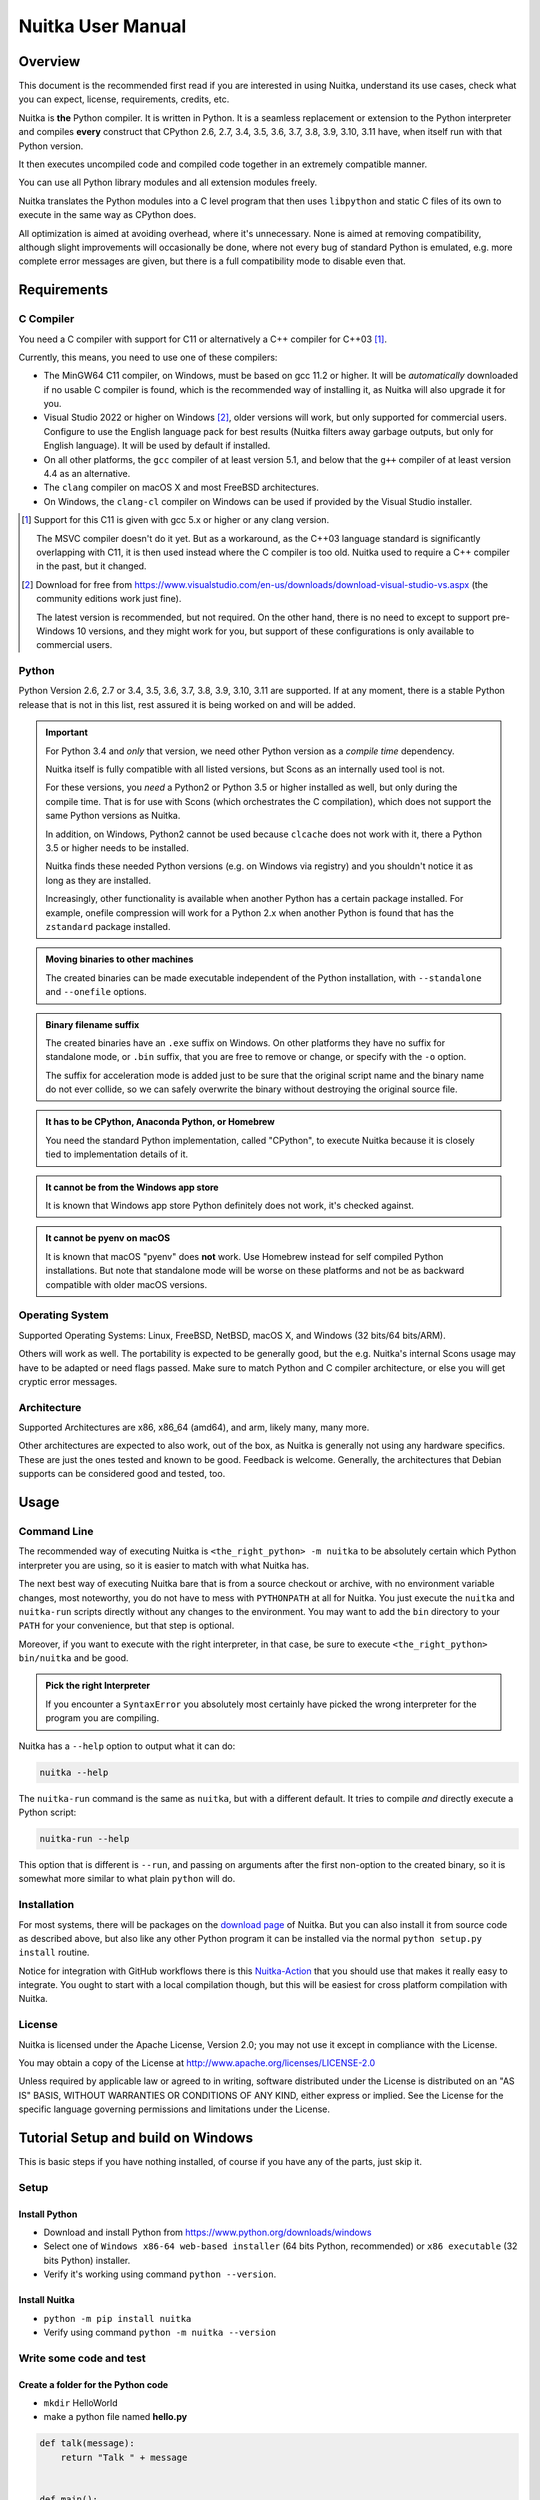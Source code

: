 ####################
 Nuitka User Manual
####################

**********
 Overview
**********

This document is the recommended first read if you are interested in
using Nuitka, understand its use cases, check what you can expect,
license, requirements, credits, etc.

Nuitka is **the** Python compiler. It is written in Python. It is a
seamless replacement or extension to the Python interpreter and compiles
**every** construct that CPython 2.6, 2.7, 3.4, 3.5, 3.6, 3.7, 3.8, 3.9,
3.10, 3.11 have, when itself run with that Python version.

It then executes uncompiled code and compiled code together in an
extremely compatible manner.

You can use all Python library modules and all extension modules freely.

Nuitka translates the Python modules into a C level program that then
uses ``libpython`` and static C files of its own to execute in the same
way as CPython does.

All optimization is aimed at avoiding overhead, where it's unnecessary.
None is aimed at removing compatibility, although slight improvements
will occasionally be done, where not every bug of standard Python is
emulated, e.g. more complete error messages are given, but there is a
full compatibility mode to disable even that.

**************
 Requirements
**************

C Compiler
==========

You need a C compiler with support for C11 or alternatively a C++
compiler for C++03 [#]_.

Currently, this means, you need to use one of these compilers:

-  The MinGW64 C11 compiler, on Windows, must be based on gcc 11.2 or
   higher. It will be *automatically* downloaded if no usable C compiler
   is found, which is the recommended way of installing it, as Nuitka
   will also upgrade it for you.

-  Visual Studio 2022 or higher on Windows [#]_, older versions will
   work, but only supported for commercial users. Configure to use the
   English language pack for best results (Nuitka filters away garbage
   outputs, but only for English language). It will be used by default
   if installed.

-  On all other platforms, the ``gcc`` compiler of at least version 5.1,
   and below that the ``g++`` compiler of at least version 4.4 as an
   alternative.

-  The ``clang`` compiler on macOS X and most FreeBSD architectures.

-  On Windows, the ``clang-cl`` compiler on Windows can be used if
   provided by the Visual Studio installer.

.. [#]

   Support for this C11 is given with gcc 5.x or higher or any clang
   version.

   The MSVC compiler doesn't do it yet. But as a workaround, as the C++03
   language standard is significantly overlapping with C11, it is then used
   instead where the C compiler is too old. Nuitka used to require a C++
   compiler in the past, but it changed.

.. [#]

   Download for free from
   https://www.visualstudio.com/en-us/downloads/download-visual-studio-vs.aspx
   (the community editions work just fine).

   The latest version is recommended, but not required. On the other hand,
   there is no need to except to support pre-Windows 10 versions, and they
   might work for you, but support of these configurations is only
   available to commercial users.

Python
======

Python Version 2.6, 2.7 or 3.4, 3.5, 3.6, 3.7, 3.8, 3.9, 3.10, 3.11 are
supported. If at any moment, there is a stable Python release that is
not in this list, rest assured it is being worked on and will be added.

.. important::

   For Python 3.4 and *only* that version, we need other Python version
   as a *compile time* dependency.

   Nuitka itself is fully compatible with all listed versions, but Scons
   as an internally used tool is not.

   For these versions, you *need* a Python2 or Python 3.5 or higher
   installed as well, but only during the compile time. That is for use
   with Scons (which orchestrates the C compilation), which does not
   support the same Python versions as Nuitka.

   In addition, on Windows, Python2 cannot be used because ``clcache``
   does not work with it, there a Python 3.5 or higher needs to be
   installed.

   Nuitka finds these needed Python versions (e.g. on Windows via
   registry) and you shouldn't notice it as long as they are installed.

   Increasingly, other functionality is available when another Python
   has a certain package installed. For example, onefile compression
   will work for a Python 2.x when another Python is found that has the
   ``zstandard`` package installed.

.. admonition:: Moving binaries to other machines

   The created binaries can be made executable independent of the Python
   installation, with ``--standalone`` and ``--onefile`` options.

.. admonition:: Binary filename suffix

   The created binaries have an ``.exe`` suffix on Windows. On other
   platforms they have no suffix for standalone mode, or ``.bin``
   suffix, that you are free to remove or change, or specify with the
   ``-o`` option.

   The suffix for acceleration mode is added just to be sure that the
   original script name and the binary name do not ever collide, so we
   can safely overwrite the binary without destroying the original
   source file.

.. admonition:: It **has to** be CPython, Anaconda Python, or Homebrew

   You need the standard Python implementation, called "CPython", to
   execute Nuitka because it is closely tied to implementation details
   of it.

.. admonition:: It **cannot be** from the Windows app store

   It is known that Windows app store Python definitely does not work,
   it's checked against.

.. admonition:: It **cannot be** pyenv on macOS

   It is known that macOS "pyenv" does **not** work. Use Homebrew
   instead for self compiled Python installations. But note that
   standalone mode will be worse on these platforms and not be as
   backward compatible with older macOS versions.

Operating System
================

Supported Operating Systems: Linux, FreeBSD, NetBSD, macOS X, and
Windows (32 bits/64 bits/ARM).

Others will work as well. The portability is expected to be generally
good, but the e.g. Nuitka's internal Scons usage may have to be adapted
or need flags passed. Make sure to match Python and C compiler
architecture, or else you will get cryptic error messages.

Architecture
============

Supported Architectures are x86, x86_64 (amd64), and arm, likely many,
many more.

Other architectures are expected to also work, out of the box, as Nuitka
is generally not using any hardware specifics. These are just the ones
tested and known to be good. Feedback is welcome. Generally, the
architectures that Debian supports can be considered good and tested,
too.

*******
 Usage
*******

Command Line
============

The recommended way of executing Nuitka is ``<the_right_python> -m
nuitka`` to be absolutely certain which Python interpreter you are
using, so it is easier to match with what Nuitka has.

The next best way of executing Nuitka bare that is from a source
checkout or archive, with no environment variable changes, most
noteworthy, you do not have to mess with ``PYTHONPATH`` at all for
Nuitka. You just execute the ``nuitka`` and ``nuitka-run`` scripts
directly without any changes to the environment. You may want to add the
``bin`` directory to your ``PATH`` for your convenience, but that step
is optional.

Moreover, if you want to execute with the right interpreter, in that
case, be sure to execute ``<the_right_python> bin/nuitka`` and be good.

.. admonition:: Pick the right Interpreter

   If you encounter a ``SyntaxError`` you absolutely most certainly have
   picked the wrong interpreter for the program you are compiling.

Nuitka has a ``--help`` option to output what it can do:

.. code:: bash

   nuitka --help

The ``nuitka-run`` command is the same as ``nuitka``, but with a
different default. It tries to compile *and* directly execute a Python
script:

.. code:: bash

   nuitka-run --help

This option that is different is ``--run``, and passing on arguments
after the first non-option to the created binary, so it is somewhat more
similar to what plain ``python`` will do.

Installation
============

For most systems, there will be packages on the `download page
<https://nuitka.net/doc/download.html>`__ of Nuitka. But you can also
install it from source code as described above, but also like any other
Python program it can be installed via the normal ``python setup.py
install`` routine.

Notice for integration with GitHub workflows there is this
`Nuitka-Action <https://github.com/Nuitka/Nuitka-Action>`__ that you
should use that makes it really easy to integrate. You ought to start
with a local compilation though, but this will be easiest for cross
platform compilation with Nuitka.

License
=======

Nuitka is licensed under the Apache License, Version 2.0; you may not
use it except in compliance with the License.

You may obtain a copy of the License at
http://www.apache.org/licenses/LICENSE-2.0

Unless required by applicable law or agreed to in writing, software
distributed under the License is distributed on an "AS IS" BASIS,
WITHOUT WARRANTIES OR CONDITIONS OF ANY KIND, either express or implied.
See the License for the specific language governing permissions and
limitations under the License.

*************************************
 Tutorial Setup and build on Windows
*************************************

This is basic steps if you have nothing installed, of course if you have
any of the parts, just skip it.

Setup
=====

Install Python
--------------

-  Download and install Python from
   https://www.python.org/downloads/windows

-  Select one of ``Windows x86-64 web-based installer`` (64 bits Python,
   recommended) or ``x86 executable`` (32 bits Python) installer.

-  Verify it's working using command ``python --version``.

Install Nuitka
--------------

-  ``python -m pip install nuitka``

-  Verify using command ``python -m nuitka --version``

Write some code and test
========================

Create a folder for the Python code
-----------------------------------

-  ``mkdir`` HelloWorld

-  make a python file named **hello.py**

.. code:: python

   def talk(message):
       return "Talk " + message


   def main():
       print(talk("Hello World"))


   if __name__ == "__main__":
       main()

Test your program
-----------------

Do as you normally would. Running Nuitka on code that works incorrectly
is not easier to debug.

.. code:: bash

   python hello.py

----

Build it using
--------------

.. code:: bash

   python -m nuitka hello.py

.. note::

   This will prompt you to download a C caching tool (to speed up
   repeated compilation of generated C code) and a MinGW64 based C
   compiler, unless you have a suitable MSVC installed. Say ``yes`` to
   both those questions.

Run it
------

Execute the ``hello.exe`` created near ``hello.py``.

Distribute
----------

To distribute, build with ``--standalone`` option, which will not output
a single executable, but a whole folder. Copy the resulting
``hello.dist`` folder to the other machine and run it.

You may also try ``--onefile`` which does create a single file, but make
sure that the mere standalone is working, before turning to it, as it
will make the debugging only harder, e.g. in case of missing data files.

***********
 Use Cases
***********

Use Case 1 - Program compilation with all modules embedded
==========================================================

If you want to compile a whole program recursively, and not only the
single file that is the main program, do it like this:

.. code:: bash

   python -m nuitka --follow-imports program.py

.. note::

   There are more fine-grained controls than ``--follow-imports``
   available. Consider the output of ``nuitka --help``. Including fewer
   modules into the compilation, but instead using normal Python for it,
   will make it faster to compile.

In case you have a source directory with dynamically loaded files, i.e.
one which cannot be found by recursing after normal import statements
via the ``PYTHONPATH`` (which would be the recommended way), you can
always require that a given directory shall also be included in the
executable:

.. code:: bash

   python -m nuitka --follow-imports --include-plugin-directory=plugin_dir program.py

.. note::

   If you don't do any dynamic imports, simply setting your
   ``PYTHONPATH`` at compilation time is what you should do.

   Use ``--include-plugin-directory`` only if you make ``__import__()``
   calls that Nuitka cannot predict, and that come from a directory, for
   everything from your Python installation, use ``--include-module`` or
   ``--include-package``.

.. note::

   The resulting filename will be ``program.exe`` on Windows,
   ``program.bin`` on other platforms, but ``--output-filename`` allows
   changing that.

.. note::

   The resulting binary still depends on CPython and used C extension
   modules being installed.

   If you want to be able to copy it to another machine, use
   ``--standalone`` and copy the created ``program.dist`` directory and
   execute the ``program.exe`` (Windows) or ``program`` (other
   platforms) put inside.

Use Case 2 - Extension Module compilation
=========================================

If you want to compile a single extension module, all you have to do is
this:

.. code:: bash

   python -m nuitka --module some_module.py

The resulting file ``some_module.so`` can then be used instead of
``some_module.py``.

.. important::

   The filename of the produced extension module must not be changed as
   Python insists on a module name derived function as an entry point,
   in this case ``PyInit_some_module`` and renaming the file will not
   change that. Match the filename of the source code to what the binary
   name should be.

.. note::

   If both the extension module and the source code of it are in the
   same directory, the extension module is loaded. Changes to the source
   code only have effect once you recompile.

.. note::

   The option ``--follow-import-to`` works as well, but the included
   modules will only become importable *after* you imported the
   ``some_module`` name. If these kinds of imports are invisible to
   Nuitka, e.g. dynamically created, you can use ``--include-module`` or
   ``--include-package`` in that case, but for static imports it should
   not be needed.

.. note::

   An extension module can never include other extension modules. You
   will have to create a wheel for this to be doable.

.. note::

   The resulting extension module can only be loaded into a CPython of
   the same version and doesn't include other extension modules.

Use Case 3 - Package compilation
================================

If you need to compile a whole package and embed all modules, that is
also feasible, use Nuitka like this:

.. code:: bash

   python -m nuitka --module some_package --include-package=some_package

.. note::

   The inclusion of the package contents needs to be provided manually;
   otherwise, the package is mostly empty. You can be more specific if
   you like, and only include part of it, or exclude part of it, e.g.
   with ``--nofollow-import-to='*.tests'`` you would not include the
   unused test part of your code.

.. note::

   Data files located inside the package will not be embedded by this
   process, you need to copy them yourself with this approach.
   Alternatively, you can use the `file embedding of Nuitka commercial
   <https://nuitka.net/doc/commercial/protect-data-files.html>`__.

Use Case 4 - Program Distribution
=================================

For distribution to other systems, there is the standalone mode, which
produces a folder for which you can specify ``--standalone``.

.. code:: bash

   python -m nuitka --standalone program.py

Following all imports is default in this mode. You can selectively
exclude modules by specifically saying ``--nofollow-import-to``, but
then an ``ImportError`` will be raised when import of it is attempted at
program run time. This may cause different behavior, but it may also
improve your compile time if done wisely.

For data files to be included, use the option
``--include-data-files=<source>=<target>`` where the source is a file
system path, but the target has to be specified relative. For the
standalone mode, you can also copy them manually, but this can do extra
checks, and for the onefile mode, there is no manual copying possible.

To copy some or all file in a directory, use the option
``--include-data-files=/etc/*.txt=etc/`` where you get to specify shell
patterns for the files, and a subdirectory where to put them, indicated
by the trailing slash.

To copy a whole folder with all files, you can use
``--include-data-dir=/path/to/images=images`` which will copy all files
including a potential subdirectory structure. You cannot filter here,
i.e. if you want only a partial copy, remove the files beforehand.

For package data, there is a better way, using
``--include-package-data``, which detects data files of packages
automatically and copies them over. It even accepts patterns in a shell
style. It spares you the need to find the package directory yourself and
should be preferred whenever available.

With data files, you are largely on your own. Nuitka keeps track of ones
that are needed by popular packages, but it might be incomplete. Raise
issues if you encounter something in these.

When that is working, you can use the onefile mode if you so desire.

.. code:: bash

   python -m nuitka --onefile program.py

This will create a single binary, that extracts itself on the target,
before running the program. But notice, that accessing files relative to
your program is impacted, make sure to read the section `Onefile:
Finding files`_ as well.

.. code:: bash

   # Create a binary that unpacks into a temporary folder
   python -m nuitka --onefile program.py

.. note::

   There are more platform-specific options, e.g. related to icons,
   splash screen, and version information, consider the ``--help``
   output for the details of these and check the section Tweaks_.

For the unpacking, by default a unique user temporary path one is used,
and then deleted, however this default
``--onefile-tempdir-spec="{TEMP}/onefile_{PID}_{TIME}"`` can be
overridden with a path specification that is using then using a cached
path, avoiding repeated unpacking, e.g. with
``--onefile-tempdir-spec="{CACHE_DIR}/{COMPANY}/{PRODUCT}/{VERSION}"``
which uses version information, and user-specific cache directory.

.. note::

   Using cached paths will be relevant, e.g. when Windows Firewall comes
   into play because otherwise, the binary will be a different one to it
   each time it is run.

Currently, these expanded tokens are available:

+----------------+-----------------------------------------------------------+---------------------------------------+
| Token          | What this Expands to                                      | Example                               |
+================+===========================================================+=======================================+
| {TEMP}         | User temporary file directory                             | C:\\Users\\...\\AppData\\Locals\\Temp |
+----------------+-----------------------------------------------------------+---------------------------------------+
| {PID}          | Process ID                                                | 2772                                  |
+----------------+-----------------------------------------------------------+---------------------------------------+
| {TIME}         | Time in seconds since the epoch.                          | 1299852985                            |
+----------------+-----------------------------------------------------------+---------------------------------------+
| {PROGRAM}      | Full program run-time filename of executable.             | C:\\SomeWhere\\YourOnefile.exe        |
+----------------+-----------------------------------------------------------+---------------------------------------+
| {PROGRAM_BASE} | No-suffix of run-time filename of executable.             | C:\\SomeWhere\\YourOnefile            |
+----------------+-----------------------------------------------------------+---------------------------------------+
| {CACHE_DIR}    | Cache directory for the user.                             | C:\\Users\\SomeBody\\AppData\\Local   |
+----------------+-----------------------------------------------------------+---------------------------------------+
| {COMPANY}      | Value given as ``--company-name``                         | YourCompanyName                       |
+----------------+-----------------------------------------------------------+---------------------------------------+
| {PRODUCT}      | Value given as ``--product-name``                         | YourProductName                       |
+----------------+-----------------------------------------------------------+---------------------------------------+
| {VERSION}      | Combination of ``--file-version`` & ``--product-version`` | 3.0.0.0-1.0.0.0                       |
+----------------+-----------------------------------------------------------+---------------------------------------+
| {HOME}         | Home directory for the user.                              | /home/somebody                        |
+----------------+-----------------------------------------------------------+---------------------------------------+
| {NONE}         | When provided for file outputs, ``None`` is used          | see notice below                      |
+----------------+-----------------------------------------------------------+---------------------------------------+
| {NULL}         | When provided for file outputs, ``os.devnull`` is used    | see notice below                      |
+----------------+-----------------------------------------------------------+---------------------------------------+

.. important::

   It is your responsibility to make the path provided unique, on
   Windows a running program will be locked, and while using a fixed
   folder name is possible, it can cause locking issues in that case,
   where the program gets restarted.

   Usually, you need to use ``{TIME}`` or at least ``{PID}`` to make a
   path unique, and this is mainly intended for use cases, where e.g.
   you want things to reside in a place you choose or abide your naming
   conventions.

.. important::

   For disabling output and stderr with ``--force-stdout-spec`` and
   ``--force-stderr-spec`` the values ``{NONE}`` and ``{NULL}`` achieve
   it, but with different effect. With ``{NONE}``, the corresponding
   handle becomes ``None``. As a result, e.g. ``sys.stdout`` will be
   ``None``, which is different from ``{NULL}`` where it will be backed
   by a file pointing to ``os.devnull``, i.e. you can write to it.

   With ``{NONE}``, you may e.g. get ``RuntimeError: lost sys.stdout``
   in case it does get used; with ``{NULL}`` that never happens.
   However, some libraries handle this as input for their logging
   mechanism, and on Windows this is how you are compatible with
   ``pythonw.exe`` which is behaving like ``{NONE}``.

Use Case 5 - Setuptools Wheels
==============================

If you have a ``setup.py``, ``setup.cfg`` or ``pyproject.toml`` driven
creation of wheels for your software in place, putting Nuitka to use is
extremely easy.

Let's start with the most common ``setuptools`` approach, you can,
having Nuitka installed of course, simply execute the target
``bdist_nuitka`` rather than the ``bdist_wheel``. It takes all the
options and allows you to specify some more, that are specific to
Nuitka.

.. code:: python

   # For setup.py if you don't use other build systems:
   setup(
      # Data files are to be handled by setuptools and not Nuitka
      package_data={"some_package": ["some_file.txt"]},
      ...,
      # This is to pass Nuitka options.
      command_options={
         'nuitka': {
            # boolean option, e.g. if you cared for C compilation commands
            '--show-scons': True,
            # options without value, e.g. enforce using Clang
            '--clang': None,
            # options with single values, e.g. enable a plugin of Nuitka
            '--enable-plugin': "pyside2",
            # options with several values, e.g. avoiding including modules
            '--nofollow-import-to' : ["*.tests", "*.distutils"],
         },
      },
   )

   # For setup.py with other build systems:
   # The tuple nature of the arguments is required by the dark nature of
   # "setuptools" and plugins to it, that insist on full compatibility,
   # e.g. "setuptools_rust"

   setup(
      # Data files are to be handled by setuptools and not Nuitka
      package_data={"some_package": ["some_file.txt"]},
      ...,
      # This is to pass Nuitka options.
      ...,
      command_options={
         'nuitka': {
            # boolean option, e.g. if you cared for C compilation commands
            '--show-scons': ("setup.py", True),
            # options without value, e.g. enforce using Clang
            '--clang': ("setup.py", None),
            # options with single values, e.g. enable a plugin of Nuitka
            '--enable-plugin': ("setup.py", "pyside2"),
            # options with several values, e.g. avoiding including modules
            '--nofollow-import-to' : ("setup.py", ["*.tests", "*.distutils"]),
         }
      },
   )

If for some reason, you cannot or do not want to change the target, you
can add this to your ``setup.py``.

.. code:: python

   # For setup.py
   setup(
      ...,
      build_with_nuitka=True
   )

.. note::

   To temporarily disable the compilation, you could the remove above
   line, or edit the value to ``False`` by or take its value from an
   environment variable if you so choose, e.g.
   ``bool(os.getenv("USE_NUITKA", "True"))``. This is up to you.

Or you could put it in your ``setup.cfg``

.. code:: toml

   [metadata]
   build_with_nuitka = true

And last, but not least, Nuitka also supports the new ``build`` meta, so
when you have a ``pyproject.toml`` already, simple replace or add this
value:

.. code:: toml

   [build-system]
   requires = ["setuptools>=42", "wheel", "nuitka", "toml"]
   build-backend = "nuitka.distutils.Build"

   # Data files are to be handled by setuptools and not Nuitka
   [tool.setuptools.package-data]
   some_package = ['data_file.txt']

   [tool.nuitka]
   # These are not recommended, but they make it obvious to have effect.

   # boolean option, e.g. if you cared for C compilation commands, leading
   # dashes are omitted
   show-scons = true

   # options with single values, e.g. enable a plugin of Nuitka
   enable-plugin = "pyside2"

   # options with several values, e.g. avoiding including modules, accepts
   # list argument.
   nofollow-import-to = ["*.tests", "*.distutils"]

.. note::

   For the ``nuitka`` requirement above absolute paths like
   ``C:\Users\...\Nuitka`` will also work on Linux, use an absolute path
   with *two* leading slashes, e.g. ``//home/.../Nuitka``.

.. note::

   Whatever approach you take, data files in these wheels are not
   handled by Nuitka at all, but by setuptools. You can, however, use
   the data file embedding of Nuitka commercial. In that case, you
   actually would embed the files inside the extension module itself,
   and not as a file in the wheel.

Use Case 6 - Multidist
======================

If you have multiple programs, that each should be executable, in the
past you had to compile multiple times, and deploy all of these. With
standalone mode, this, of course, meant that you were fairly wasteful,
as sharing the folders could be done, but wasn't really supported by
Nuitka.

Enter ``Multidist``. There is an option ``--main`` that replaces or adds
to the positional argument given. And it can be given multiple times.
When given multiple times, Nuitka will create a binary that contains the
code of all the programs given, but sharing modules used in them. They
therefore do not have to be distributed multiple times.

Let's call the basename of the main path, and entry point. The names of
these must, of course, be different. Then the created binary can execute
either entry point, and will react to what ``sys.argv[0]`` appears to
it. So if executed in the right way (with something like ``subprocess``
or OS API you can control this name), or by renaming or copying the
binary, or symlinking to it, you can then achieve the miracle.

This allows to combine very different programs into one.

.. note::

   This feature is still experimental. Use with care and report your
   findings should you encounter anything that is undesirable behavior

This mode works with standalone, onefile, and mere acceleration. It does
not work with module mode.

Use Case 7 - Building with GitHub Workflows
===========================================

For integration with GitHub workflows there is this `Nuitka-Action
<https://github.com/Nuitka/Nuitka-Action>`__ that you should use that
makes it really easy to integrate. You ought to start with a local
compilation though, but this will be easiest for cross platform
compilation with Nuitka.

This is an example workflow that builds on all 3 OSes

.. code:: yaml

   jobs:
   build:
      strategy:
         matrix:
         os: [macos-latest, ubuntu-latest, windows-latest]

      runs-on: ${{ matrix.os }}

      steps:
         - name: Check-out repository
         uses: actions/checkout@v3

         - name: Setup Python
         uses: actions/setup-python@v4
         with:
            python-version: '3.10'
            cache: 'pip'
            cache-dependency-path: |
               **/requirements*.txt

         - name: Install your Dependencies
         run: |
            pip install -r requirements.txt -r requirements-dev.txt

         - name: Build Executable with Nuitka
         uses: Nuitka/Nuitka-Action@main
         with:
            nuitka-version: main
            script-name: your_main_program.py
            # many more Nuitka options available, see action doc, but it's best
            # to use nuitka-project: options in your code, so e.g. you can make
            # a difference for macOS and create an app bundle there.
            onefile: true

         - name: Upload Artifacts
         uses: actions/upload-artifact@v3
         with:
            name: ${{ runner.os }} Build
            path: | # match what's created for the 3 OSes
               build/*.exe
               build/*.bin
               build/*.app/**/*

If you app is a GUI, e.g. ``your_main_program.py`` should contain these
comments as explained in `Nuitka Options in the code`_ since on macOS
this should then be a bundle.

.. code:: python

   # Compilation mode, standalone everywhere, except on macOS there app bundle
   # nuitka-project-if: {OS} in ("Windows", "Linux", "FreeBSD"):
   #    nuitka-project: --onefile
   # nuitka-project-if: {OS} == "Darwin":
   #    nuitka-project: --standalone
   #    nuitka-project: --macos-create-app-bundle
   #
   # Debugging options, controlled via environment variable at compile time.
   # nuitka-project-if: os.getenv("DEBUG_COMPILATION", "no") == "yes"
   #     nuitka-project: --enable-console
   # nuitka-project-else:
   #     nuitka-project: --disable-console

********
 Tweaks
********

Icons
=====

For good looks, you may specify icons. On Windows, you can provide an
icon file, a template executable, or a PNG file. All of these will work
and may even be combined:

.. code:: bash

   # These create binaries with icons on Windows
   python -m nuitka --onefile --windows-icon-from-ico=your-icon.png program.py
   python -m nuitka --onefile --windows-icon-from-ico=your-icon.ico program.py
   python -m nuitka --onefile --windows-icon-template-exe=your-icon.ico program.py

   # These create application bundles with icons on macOS
   python -m nuitka --macos-create-app-bundle --macos-app-icon=your-icon.png program.py
   python -m nuitka --macos-create-app-bundle --macos-app-icon=your-icon.icns program.py

.. note::

   With Nuitka, you do not have to create platform-specific icons, but
   instead it will convert e.g. PNG, but also other formats on the fly
   during the build.

MacOS Entitlements
==================

Entitlements for an macOS application bundle can be added with the
option, ``--macos-app-protected-resource``, all values are listed on
`this page from Apple
<https://developer.apple.com/documentation/bundleresources/information_property_list/protected_resources>`__

An example value would be
``--macos-app-protected-resource=NSMicrophoneUsageDescription:Microphone
access`` for requesting access to a Microphone. After the colon, the
descriptive text is to be given.

.. note::

   Beware that in the likely case of using spaces in the description
   part, you need to quote it for your shell to get through to Nuitka
   and not be interpreted as Nuitka arguments.

Console Window
==============

On Windows, the console is opened by programs unless you say so. Nuitka
defaults to this, effectively being only good for terminal programs, or
programs where the output is requested to be seen. There is a difference
in ``pythonw.exe`` and ``python.exe`` along those lines. This is
replicated in Nuitka with the option ``--disable-console``. Nuitka
recommends you to consider this in case you are using ``PySide6`` e.g.
and other GUI packages, e.g. ``wx``, but it leaves the decision up to
you. In case, you know your program is console application, just using
``--enable-console`` which will get rid of these kinds of outputs from
Nuitka.

.. note::

   The ``pythonw.exe`` is never good to be used with Nuitka, as you
   cannot see its output.

Splash screen
=============

Splash screens are useful when program startup is slow. Onefile startup
itself is not slow, but your program may be, and you cannot really know
how fast the computer used will be, so it might be a good idea to have
them. Luckily, with Nuitka, they are easy to add for Windows.

For the splash screen, you need to specify it as a PNG file, and then
make sure to disable the splash screen when your program is ready, e.g.
has completed the imports, prepared the window, connected to the
database, and wants the splash screen to go away. Here we are using the
project syntax to combine the code with the creation, compile this:

.. code:: python

   # nuitka-project: --onefile
   # nuitka-project: --onefile-windows-splash-screen-image={MAIN_DIRECTORY}/Splash-Screen.png

   # Whatever this is, obviously
   print("Delaying startup by 10s...")
   import time, tempfile, os
   time.sleep(10)

   # Use this code to signal the splash screen removal.
   if "NUITKA_ONEFILE_PARENT" in os.environ:
      splash_filename = os.path.join(
         tempfile.gettempdir(),
         "onefile_%d_splash_feedback.tmp" % int(os.environ["NUITKA_ONEFILE_PARENT"]),
      )

      if os.path.exists(splash_filename):
         os.unlink(splash_filename)

   print("Done... splash should be gone.")
   ...

   # Rest of your program goes here.

Reports
=======

For analysis of your program and Nuitka packaging, there is the
`Compilation Report`_ available. You can also make custom reports by
providing your template, with a few of them built-in to Nuitka. These
reports carry all the detail information, e.g. when a module was
attempted to be imported, but not found, you can see where that happens.
For bug reporting, it is very much recommended to provide the report.

Version Information
===================

You can attach copyright and trademark information, company name,
product name, and so on to your compilation. This is then used in
version information for the created binary on Windows, or application
bundle on macOS. If you find something that is lacking, please let us
know.

******************
 Typical Problems
******************

Deployment Mode
===============

By default, Nuitka compiles without ``--deployment`` which leaves a set
of safe guards and helpers on, that are aimed at debugging wrong uses of
Nuitka.

This is a new feature, and implements a bunch of protections and
helpers, that are documented here.

Fork bombs (self-execution)
---------------------------

So after compilation, ``sys.executable`` is the compiled binary. In case
of packages like ``multiprocessing``, ``joblib``, or ``loky`` what these
typically do is to expect to run from a full ``python`` with
``sys.executable`` and then to be able to use its options like ``-c
command`` or ``-m module_name`` and then be able to launch other code
temporarily or permanently as a service daemon.

With Nuitka however, this executes your program again, and puts these
arguments, in ``sys.argv`` where you maybe ignore them, and then you
fork yourself again to launch the helper daemons. Sometimes this ends up
spawning CPU count processes that spawn CPU count processes that... this
is called a fork bomb, and with almost all systems, that freezes them
easily to death.

That is why e.g. this happens with default Nuitka:

.. code::

   ./hello.dist/hello.bin -l fooL -m fooM -n fooN -o fooO -p
   Error, the program tried to call itself with '-m' argument. Disable with '--no-deployment-flag=self-execution'.

Your program may well have its own command line parsing, and not use an
unsupported package that does attempt to re-execute. In this case, you
need at *compile time* to use ``--no-deployment-flag=self-execution``
which disables this specific guard.

Misleading Messages
-------------------

Some packages output what they think is helpful information about what
the reason of a failed import might me. With compiled programs there are
very often just plain wrong. We try and repair those in non-deployment
mode. Here is an example, where we change a message that asks to pip
install (which is not the issue) to point the user to the include
command that makes an ``imageio`` plugin work.

.. code:: yaml

   - module-name: 'imageio.core.imopen'
     anti-bloat:
       - replacements_plain:
           '`pip install imageio[{config.install_name}]` to install it': '`--include-module={config.module_name}` with Nuitka to include it'
           'err_type = ImportError': 'err_type = RuntimeError'
         when: 'not deployment'

And much more
-------------

The deployment mode is relatively new and has constantly more features
added, e.g. something for ``FileNotFoundError`` should be coming soon.

Disabling All
-------------

All these helpers can of course be disabled at once with
``--deployment`` but keep in mind that for debugging, you may want to
re-enable it. You might want to use Nuitka Project options and an
environment variable to make this conditional.

Should you disable them all?

We believe, disabling should only happen selectively, but with PyPI
upgrades, your code changes, all of these issues can sneak back in. The
space saving of deployment mode is currently negligible, so attempt to
not do it, but review what exists, and if you know that it cannot affect
you, or if it does, you will not need it. Some of the future ones, will
clearly be geared at beginner level usage.

Windows Virus scanners
======================

Binaries compiled on Windows with default settings of Nuitka and no
further actions taken might be recognized by some AV vendors as malware.
This is avoidable, but only in Nuitka commercial there is actual support
and instructions for how to do it, seeing this as a typical commercial
only need. https://nuitka.net/doc/commercial.html

Linux Standalone
================

For Linux standalone it is pretty difficult to build a binary that works
on other Linux versions. This is mainly because on Linux, much software
is built specifically targeted to concrete DLLs. Things like glibc used,
are then encoded into the binary built, and it will not run with an
older glibc, just to give one critical example.

The solution is to build on the oldest OS that you want to see
supported. Picking that and setting it up can be tedious, so can be
login, and keeping it secure, as it's something you put your source code
on.

To aid that, Nuitka commercial has container based builds, that you can
use. This uses dedicated optimized Python builds, targets CentOS 7 and
supports even newest Pythons and very old OSes that way using recent C
compiler chains all turn key solution. The effort needs to be
compensated to support Nuitka development for Linux, there you need to
purchase it https://nuitka.net/doc/commercial.html but even a sponsor
license will be cheaper than doing it yourself.

Program crashes system (fork bombs)
===================================

A fork bomb is a program that starts itself over and over. This can
easily happen, since ``sys.executable`` for compiled programs is not a
Python interpreter, and packages that try to do multiprocessing in a
better way, often relaunch themselves through this, and Nuitka needs and
does have handling for these with known packages. However, you may
encounter a situation where the detection of this fails. See deployment
option above that is needed to disable this protection.

When this fork bomb happens easily all memory, all CPU of the system
that is available to the user is being used, and even the most powerful
build system will go down in flames sometimes needing a hard reboot.

For fork bombs, we can use ``--experimental=debug-self-forking`` and see
what it does, and we have a trick, that prevents fork bombs from having
any actual success in their bombing. Put this at the start of your
program.

.. code:: python

   import os, sys

   if "NUITKA_LAUNCH_TOKEN" not in os.environ:
      sys.exit("Error, need launch token or else fork bomb suspected.")
   else:
      del os.environ["NUITKA_LAUNCH_TOKEN"]

Actually Nuitka is trying to get ahold of them without the deployment
option already, finding "-c" and "-m" options, but it may not be perfect
or not work well with a package (anymore).

Memory issues and compiler bugs
===============================

In some cases, the C compilers will crash saying they cannot allocate
memory or that some input was truncated, or similar error messages,
clearly from it. These are example error messages, that are a sure sign
of too low memory, there is no end to them.

.. code::

   # gcc
   fatal error: error writing to -: Invalid argument
   # MSVC
   fatal error C1002: compiler is out of heap space in pass 2
   fatal error C1001: Internal compiler error

There are several options you can explore here.

Ask Nuitka to use less memory
-----------------------------

There is a dedicated option ``--low-memory`` which influences decisions
of Nuitka, such that it avoids high usage of memory during compilation
at the cost of increased compile time.

Avoid 32 bit C compiler/assembler memory limits
-----------------------------------------------

Do not use a 32 bit compiler, but a 64 bit one. If you are using Python
with 32 bits on Windows, you most definitely ought to use MSVC as the C
compiler, and not MinGW64. The MSVC is a cross-compiler, and can use
more memory than gcc on that platform. If you are not on Windows, that
is not an option, of course. Also, using the 64 bit Python will work.

Use a minimal virtualenv
------------------------

When you compile from a living installation, that may well have many
optional dependencies of your software installed. Some software will
then have imports on these, and Nuitka will compile them as well. Not
only may these be just the troublemakers, they also require more memory,
so get rid of that. Of course, you do have to check that your program
has all the needed dependencies before you attempt to compile, or else
the compiled program will equally not run.

Use LTO compilation or not
--------------------------

With ``--lto=yes`` or ``--lto=no`` you can switch the C compilation to
only produce bytecode, and not assembler code and machine code directly,
but make a whole program optimization at the end. This will change the
memory usage pretty dramatically, and if your error is coming from the
assembler, using LTO will most definitely avoid that.

Switch the C compiler to clang
------------------------------

People have reported that programs that fail to compile with gcc due to
its bugs or memory usage work fine with clang on Linux. On Windows, this
could still be an option, but it needs to be implemented first for the
automatic downloaded gcc, that would contain it. Since MSVC is known to
be more memory effective anyway, you should go there, and if you want to
use Clang, there is support for the one contained in MSVC.

Add a larger swap file to your embedded Linux
---------------------------------------------

On systems with not enough RAM, you need to use swap space. Running out
of it is possibly a cause, and adding more swap space, or one at all,
might solve the issue, but beware that it will make things extremely
slow when the compilers swap back and forth, so consider the next tip
first or on top of it.

Limit the amount of compilation jobs
------------------------------------

With the ``--jobs`` option of Nuitka, it will not start many C compiler
instances at once, each competing for the scarce resource of RAM. By
picking a value of one, only one C compiler instance will be running,
and on an 8 core system, that reduces the amount of memory by factor 8,
so that's a natural choice right there.

Dynamic ``sys.path``
====================

If your script modifies ``sys.path``, e.g. inserts directories with
source code relative to it, Nuitka will not be able to see those.
However, if you set the ``PYTHONPATH`` to the resulting value, it will
be able to compile it and find the used modules from these paths as
well.

Manual Python File Loading
==========================

A very frequent pattern with private code is that it scans plugin
directories of some kind, and e.g. uses ``os.listdir``, then considers
Python filenames, and then opens a file and does ``exec`` on them. This
approach works for Python code, but for compiled code, you should use
this much cleaner approach, that works for pure Python code and is a lot
less vulnerable.

.. code:: python

   # Using a package name, to locate the plugins. This is also a sane
   # way to organize them into a directory.
   scan_path = scan_package.__path__

   for item in pkgutil.iter_modules(scan_path):
      importlib.import_module(scan_package.__name__ + "." + item.name)

      # You may want to do it recursively, but we don't do this here in
      # this example. If you'd like to, handle that in this kind of branch.
      if item.ispkg:
         ...

Missing data files in standalone
================================

If your program fails to find data file, it can cause all kinds of
different behavior, e.g. a package might complain it is not the right
version because a ``VERSION`` file check defaulted to an unknown. The
absence of icon files or help texts, may raise strange errors.

Often the error paths for files not being present are even buggy and
will reveal programming errors like unbound local variables. Please look
carefully at these exceptions, keeping in mind that this can be the
cause. If your program works without standalone, chances are data files
might be the cause.

The most common error indicating file absence is of course an uncaught
``FileNotFoundError`` with a filename. You should figure out what
package is missing files and then use ``--include-package-data``
(preferably), or ``--include-data-dir``/``--include-data-files`` to
include them.

Missing DLLs/EXEs in standalone
===============================

Nuitka has plugins that deal with copying DLLs. For NumPy, SciPy,
Tkinter, etc.

These need special treatment to be able to run on other systems.
Manually copying them is not enough and will give strange errors.
Sometimes newer version of packages, esp. NumPy can be unsupported. In
this case, you will have to raise an issue, and use the older one.

If you want to manually add a DLL or an EXE because it is your project
only, you will have to use user Yaml files describing where they can be
found. This is described in detail with examples in the `Nuitka Package
Configuration <https://nuitka.net/doc/nuitka-package-config.html>`__
page.

Dependency creep in standalone
==============================

Some packages are a single import, but to Nuitka mean that more than a
thousand packages (literally) are to be included. The prime example of
Pandas, which does want to plug and use just about everything you can
imagine. Multiple frameworks for syntax highlighting everything
imaginable take time.

Nuitka will have to learn effective caching to deal with this in the
future. Presently, you will have to deal with huge compilation times for
these.

A major weapon in fighting dependency creep should be applied, namely
the ``anti-bloat`` plugin, which offers interesting abilities, that can
be put to use and block unneeded imports, giving an error for where they
occur. Use it e.g. like this ``--noinclude-pytest-mode=nofollow
--noinclude-setuptools-mode=nofollow`` and e.g. also
``--noinclude-custom-mode=setuptools:error`` to get the compiler to
error out for a specific package. Make sure to check its help output. It
can take for each module of your choice, e.g. forcing also that e.g.
``PyQt5`` is considered uninstalled for standalone mode.

It's also driven by a configuration file, ``anti-bloat.yml`` that you
can contribute to, removing typical bloat from packages. Please don't
hesitate to enhance it and make PRs towards Nuitka with it.

Standalone: Finding files
=========================

The standard code that normally works, also works, you should refer to
``os.path.dirname(__file__)`` or use all the packages like ``pkgutil``,
``pkg_resources``, ``importlib.resources`` to locate data files near the
standalone binary.

.. important::

   What you should **not** do, is use the current directory
   ``os.getcwd``, or assume that this is the script directory, e.g. with
   paths like ``data/``.

   If you did that, it was never good code. Links, to a program,
   launching from another directory, etc. will all fail in bad ways. Do
   not make assumptions about the directory your program is started
   from.

In case you mean to refer to the location of the ``.dist`` folder for
files that are to reside near the binary, there is
``__compiled__.containing_dir`` that also abstracts all differences with
``--macos-create-app-bundle`` and the ``.app`` folder a having more
nested structure.

.. code:: python

   # This will find a file *near* your app or dist folder
   try:
      open(os.path.join(__compiled__.containing_dir, "user-provided-file.txt"))
   except NameError:
      open(os.path.join(os.path.dirname(sys.argv[0]), "user-provided-file.txt"))

Onefile: Finding files
======================

There is a difference between ``sys.argv[0]`` and ``__file__`` of the
main module for the onefile mode, that is caused by using a bootstrap to
a temporary location. The first one will be the original executable
path, whereas the second one will be the temporary or permanent path the
bootstrap executable unpacks to. Data files will be in the later
location, your original environment files will be in the former
location.

Given 2 files, one which you expect to be near your executable, and one
which you expect to be inside the onefile binary, access them like this.

.. code:: python

   # This will find a file *near* your onefile.exe
   open(os.path.join(os.path.dirname(sys.argv[0]), "user-provided-file.txt"))
   # This will find a file *inside* your onefile.exe
   open(os.path.join(os.path.dirname(__file__), "user-provided-file.txt"))

   # This will find a file *near* your onefile binary and work for standalone too
   try:
      open(os.path.join(__compiled__.containing_dir, "user-provided-file.txt"))
   except NameError:
      open(os.path.join(os.path.dirname(sys.argv[0]), "user-provided-file.txt"))

Windows Programs without console give no errors
===============================================

For debugging purposes, remove ``--disable-console`` or use the options
``--force-stdout-spec`` and ``--force-stderr-spec`` with paths as
documented for ``--onefile-tempdir-spec`` above. These can be relative
to the program or absolute, so you can see the outputs given.

Deep copying uncompiled functions
=================================

Sometimes people use this kind of code, which for packages on PyPI, we
deal with by doing source code patches on the fly. If this is in your
own code, here is what you can do:

.. code:: python

   def binder(func, name):
      result = types.FunctionType(func.__code__, func.__globals__, name=func.__name__, argdefs=func.__defaults__, closure=func.__closure__)
      result = functools.update_wrapper(result, func)
      result.__kwdefaults__ = func.__kwdefaults__
      result.__name__ = name
      return result

Compiled functions cannot be used to create uncompiled ones from, so the
above code will not work. However, there is a dedicated ``clone``
method, that is specific to them, so use this instead.

.. code:: python

   def binder(func, name):
      try:
         result = func.clone()
      except AttributeError:
         result = types.FunctionType(func.__code__, func.__globals__, name=func.__name__, argdefs=func.__defaults__, closure=func.__closure__)
         result = functools.update_wrapper(result, func)
         result.__kwdefaults__ = func.__kwdefaults__

      result.__name__ = name
      return result

Modules: Extension modules are not executable directly
======================================================

A package can be compiled with Nuitka, no problem, but when it comes to
executing it, ``python -m compiled_module`` is not going to work and
give the error ``No code object available for AssertsTest`` because the
compiled module is not source code, and Python will not just load it.
The closest would be ``python -c "import compile_module"`` and you might
have to call the main function yourself.

To support this, the CPython ``runpy`` and/or ``ExtensionFileLoader``
would need improving such that Nuitka could supply its compiled module
object for Python to use.

******
 Tips
******

Nuitka Options in the code
==========================

One clean way of providing options to Nuitka, that you will always use
for your program, is to put them into the main file you compile. There
is even support for conditional options, and options using pre-defined
variables, this is an example:

.. code:: python

   # Compilation mode, support OS-specific options
   # nuitka-project-if: {OS} in ("Windows", "Linux", "Darwin", "FreeBSD"):
   #    nuitka-project: --onefile
   # nuitka-project-else:
   #    nuitka-project: --standalone

   # The PySide2 plugin covers qt-plugins
   # nuitka-project: --enable-plugin=pyside2
   # nuitka-project: --include-qt-plugins=qml

The comments must be at the start of lines, and indentation inside of
them is to be used, to end a conditional block, much like in Python.
There are currently no other keywords than the used ones demonstrated
above.

You can put arbitrary Python expressions there, and if you wanted to
e.g. access a version information of a package, you could simply use
``__import__("module_name").__version__`` if that would be required to
e.g. enable or disable certain Nuitka settings. The only thing Nuitka
does that makes this not Python expressions, is expanding ``{variable}``
for a pre-defined set of variables:

Table with supported variables:

+------------------+--------------------------------+------------------------------------------+
| Variable         | What this Expands to           | Example                                  |
+==================+================================+==========================================+
| {OS}             | Name of the OS used            | Linux, Windows, Darwin, FreeBSD, OpenBSD |
+------------------+--------------------------------+------------------------------------------+
| {Version}        | Version of Nuitka              | e.g. (1, 6, 0)                           |
+------------------+--------------------------------+------------------------------------------+
| {Commercial}     | Version of Nuitka Commercial   | e.g. (2, 1, 0)                           |
+------------------+--------------------------------+------------------------------------------+
| {Arch}           | Architecture used              | x86_64, arm64, etc.                      |
+------------------+--------------------------------+------------------------------------------+
| {MAIN_DIRECTORY} | Directory of the compiled file | some_dir/maybe_relative                  |
+------------------+--------------------------------+------------------------------------------+
| {Flavor}         | Variant of Python              | e.g. Debian Python, Anaconda Python      |
+------------------+--------------------------------+------------------------------------------+

The use of ``{MAIN_DIRECTORY}`` is recommended when you want to specify
a filename relative to the main script, e.g. for use in data file
options or user package configuration yaml files,

.. code:: python

   # nuitka-project: --include-data-files={MAIN_DIRECTORY}/my_icon.png=my_icon.png
   # nuitka-project: --user-package-configuration-file={MAIN_DIRECTORY}/user.nuitka-package.config.yml

Python command line flags
=========================

For passing things like ``-O`` or ``-S`` to Python, to your compiled
program, there is a command line option name ``--python-flag=`` which
makes Nuitka emulate these options.

The most important ones are supported, more can certainly be added.

Caching compilation results
===========================

The C compiler, when invoked with the same input files, will take a long
time and much CPU to compile over and over. Make sure you are having
``ccache`` installed and configured when using gcc (even on Windows). It
will make repeated compilations much faster, even if things are not yet
not perfect, i.e. changes to the program can cause many C files to
change, requiring a new compilation instead of using the cached result.

On Windows, with gcc Nuitka supports using ``ccache.exe`` which it will
offer to download from an official source and it automatically. This is
the recommended way of using it on Windows, as other versions can e.g.
hang.

Nuitka will pick up ``ccache`` if it's found in system ``PATH``, and it
will also be possible to provide if by setting ``NUITKA_CCACHE_BINARY``
to the full path of the binary, this is for use in CI systems where
things might be non-standard.

For the MSVC compilers and ClangCL setups, using the ``clcache`` is
automatic and included in Nuitka.

On macOS and Intel, there is an automatic download of a ``ccache``
binary from our site, for arm64 arches, it's recommended to use this
setup, which installs Homebrew and ccache in there. Nuitka picks that
one up automatically if it on that kind of machine. You need and should
not use Homebrew with Nuitka otherwise, it's not the best for standalone
deployments, but we can take ``ccache`` from there.

.. code:: bash

   export HOMEBREW_INSTALL_FROM_API=1
   /bin/bash -c "$(curl -fsSL https://raw.githubusercontent.com/Homebrew/install/master/install.sh)"
   eval $(/opt/homebrew/bin/brew shellenv)
   brew install ccache

Control where Caches live
=========================

The storage for cache results of all kinds, downloads, cached
compilation results from C and Nuitka, is done in a platform dependent
directory as determined by the ``appdirs`` package. However, you can
override it with setting the environment variable ``NUITKA_CACHE_DIR``
to a base directory. This is for use in environments where the home
directory is not persisted, but other paths are.

Runners
=======

Avoid running the ``nuitka`` binary, doing ``python -m nuitka`` will
make a 100% sure you are using what you think you are. Using the wrong
Python will make it give you ``SyntaxError`` for good code or
``ImportError`` for installed modules. That is happening, when you run
Nuitka with Python2 on Python3 code and vice versa. By explicitly
calling the same Python interpreter binary, you avoid that issue
entirely.

Fastest C Compilers
===================

The fastest binaries of ``pystone.exe`` on Windows with 64 bits Python
proved to be significantly faster with MinGW64, roughly 20% better
score. So it is recommended for use over MSVC. Using ``clang-cl.exe`` of
Clang7 was faster than MSVC, but still significantly slower than
MinGW64, and it will be harder to use, so it is not recommended.

On Linux, for ``pystone.bin``, the binary produced by ``clang6`` was
faster than ``gcc-6.3``, but not by a significant margin. Since gcc is
more often already installed, that is recommended to use for now.

Differences in C compilation times have not yet been examined.

Unexpected Slowdowns
====================

Using the Python DLL, like standard CPython does, can lead to unexpected
slowdowns, e.g. in uncompiled code that works with Unicode strings. This
is because calling to the DLL rather than residing in the DLL causes
overhead, and this even happens to the DLL with itself, being slower,
than a Python all contained in one binary.

So if feasible, aim at static linking, which is currently only possible
with Anaconda Python on non-Windows, Debian Python2, self compiled
Pythons (do not activate ``--enable-shared``, not needed), and installs
created with ``pyenv``.

.. note::

   On Anaconda, you may need to execute ``conda install
   libpython-static``

Standalone executables and dependencies
=======================================

The process of making standalone executables for Windows traditionally
involves using an external dependency walker to copy necessary libraries
along with the compiled executables to the distribution folder.

There are plenty of ways to find that something is missing. Do not
manually copy things into the folder, esp. not DLLs, as that's not going
to work. Instead, make bug reports to get these handled by Nuitka
properly.

Windows errors with resources
=============================

On Windows, the Windows Defender tool and the Windows Indexing Service
both scan the freshly created binaries, while Nuitka wants to work with
it, e.g. adding more resources, and then preventing operations randomly
due to holding locks. Make sure to exclude your compilation stage from
these services.

Windows standalone program redistribution
=========================================

Whether compiling with MingW or MSVC, the standalone programs have
external dependencies to Visual C Runtime libraries. Nuitka tries to
ship those dependent DLLs by copying them from your system.

Beginning with Microsoft Windows 10, Microsoft ships ``ucrt.dll``
(Universal C Runtime libraries) which handles calls to
``api-ms-crt-*.dll``.

With earlier Windows platforms (and wine/ReactOS), you should consider
installing Visual C runtime libraries before executing a Nuitka
standalone compiled program.

Depending on the used C compiler, you'll need the following redist
versions on the target machines. However, notice that compilation using
the 14.3 based version is always recommended, working and best
supported, unless you want to target Windows 7.

+------------------+-------------+----------+
| Visual C version | Redist Year | CPython  |
+==================+=============+==========+
| 14.3             | 2022        | 3.11     |
+------------------+-------------+----------+
| 14.2             | 2019        | 3.5-3.10 |
+------------------+-------------+----------+
| 14.1             | 2017        | 3.5-3.8  |
+------------------+-------------+----------+
| 14.0             | 2015        | 3.5-3.8  |
+------------------+-------------+----------+
| 10.0             | 2010        | 3.4      |
+------------------+-------------+----------+
| 9.0              | 2008        | 2.6, 2.7 |
+------------------+-------------+----------+

When using MingGW64 as downloaded by Nuitka, you'll need the following
redist versions:

+----------------------------+-------------+---------------------+
| MingGW64 version           | Redist Year | CPython             |
+============================+=============+=====================+
| WinLibs automatic download | 2015        | 2.6, 2.7, 3.4- 3.11 |
+----------------------------+-------------+---------------------+

Once the corresponding runtime libraries are installed on the target
system, you may remove all ``api-ms-crt-*.dll`` files from your Nuitka
compiled dist folder.

Detecting Nuitka at run time
============================

Nuitka does *not* ``sys.frozen`` unlike other tools because it usually
triggers inferior code for no reason. For Nuitka, we have the module
attribute ``__compiled__`` to test if a specific module was compiled,
and the function attribute ``__compiled__`` to test if a specific
function was compiled.

Providing extra Options to Nuitka C compilation
===============================================

Nuitka will apply values from the environment variables ``CCFLAGS``,
``LDFLAGS`` during the compilation on top of what it determines to be
necessary. Beware, of course, that is this is only useful if you know
what you are doing, so should this pose issues, raise them only with
perfect information.

Producing a 32 bit binary on a 64 bit Windows system
====================================================

Nuitka will automatically target the architecture of the Python you are
using. If this is 64 bit, it will create a 64 bit binary, if it is 32
bit, it will create a 32 bit binary. You have the option to select the
bits when you download the Python. In the output of ``python -m nuitka
--version`` there is a line for the architecture. It's ``Arch: x86_64``
for 64 bits, and just ``Arch: x86`` for 32 bits.

The C compiler will be picked to match that more or less automatically.
If you specify it explicitly, and it mismatches, you will get a warning
about the mismatch and informed that your compiler choice was rejected.

********************
 Compilation Report
********************

When you use ``--report=compilation-report.xml`` Nuitka will create an
XML file with detailed information about the compilation and packaging
process. This is growing in completeness with every release and exposes
module usage attempts, timings of the compilation, plugin influences,
data file paths, DLLs, and reasons why things are included or not.

At this time, the report contains absolute paths in some places, with
your private information. The goal is to make this blended out by
default because we also want to become able to compare compilation
reports from different setups, e.g. with updated packages, and see the
changes to Nuitka. The report is, however, recommended for your bug
reporting.

Also, another form is available, where the report is free form and
according to a Jinja2 template of yours, and one that is included in
Nuitka. The same information as used to produce the XML file is
accessible. However, right now, this is not yet documented, but we plan
to add a table with the data. For a reader of the source code that is
familiar with Jinja2, however, it will be easy to do it now already.

If you have a template, you can use it like this
``--report-template=your_template.rst.j2:your_report.rst`` and of
course, the usage of restructured text, is only an example. You can use
Markdown, your own XML, or whatever you see fit. Nuitka will just expand
the template with the compilation report data.

Currently, the following reports are included in Nuitka. You just use
the name as a filename, and Nuitka will pick that one instead.

+---------------+--------------+--------------------------------------------------------+
| Report Name   | Status       | Purpose                                                |
+===============+==============+========================================================+
| LicenseReport | experimental | Distributions used in a compilation with license texts |
+---------------+--------------+--------------------------------------------------------+

.. note::

   The community can and should contribute more report types and help
   enhancing the existing ones for good looks.

*************
 Performance
*************

This chapter gives an overview, of what to currently expect in terms of
performance from Nuitka. It's a work in progress and is updated as we
go. The current focus for performance measurements is Python 2.7, but
3.x is going to follow later.

pystone results
===============

The results are the top value from this kind of output, running pystone
1000 times and taking the minimal value. The idea is that the fastest
run is most meaningful, and eliminates usage spikes.

.. code:: bash

   echo "Uncompiled Python2"
   for i in {1..100}; do BENCH=1 python2 tests/benchmarks/pystone.py ; done | sort -rn | head -n 1
   python2 -m nuitka --lto=yes --pgo tests/benchmarks/pystone.py
   echo "Compiled Python2"
   for i in {1..100}; do BENCH=1 ./pystone.bin ; done | sort -n | head -rn 1

   echo "Uncompiled Python3"
   for i in {1..100}; do BENCH=1 python3 tests/benchmarks/pystone3.py ; done | sort -rn | head -n 1
   python3 -m nuitka --lto=yes --pgo tests/benchmarks/pystone3.py
   echo "Compiled Python3"
   for i in {1..100}; do BENCH=1 ./pystone3.bin ; done | sort -rn | head -n 1

+-------------------+-------------------+----------------------+---------------------+
| Python            | Uncompiled        | Compiled LTO         | Compiled PGO        |
+===================+===================+======================+=====================+
| Debian Python 2.7 | 137497.87 (1.000) | 460995.20 (3.353)    | 503681.91 (3.663)   |
+-------------------+-------------------+----------------------+---------------------+
| Nuitka Python 2.7 | 144074.78 (1.048) | 479271.51 (3.486)    | 511247.44 (3.718)   |
+-------------------+-------------------+----------------------+---------------------+

******************
 Where to go next
******************

Remember, this project needs constant work. Although the Python
compatibility is insanely high, and the test suite works near perfectly,
there is still more work needed, esp. to make it do more optimization.
Try it out, and when popular packages do not work, please make reports
on GitHub.

Follow me on Mastodon and Twitter
=================================

Nuitka announcements and interesting stuff is pointed to on both the
Mastodon and Twitter accounts, but obviously with not too many details,
usually pointing to the website, but sometimes I also ask questions
there.

`@KayHayen on Mastodon <https://fosstodon.org/@kayhayen>`_. `@KayHayen
on Twitter <https://twitter.com/KayHayen>`_.

Report issues or bugs
=====================

Should you encounter any issues, bugs, or ideas, please visit the
`Nuitka bug tracker <https://github.com/Nuitka/Nuitka/issues>`__ and
report them.

Best practices for reporting bugs:

-  Please always include the following information in your report, for
   the underlying Python version. You can easily copy&paste this into
   your report. It does contain more information than you think. Do not
   write something manually. You may always add, of course,

   .. code:: bash

      python -m nuitka --version

-  Try to make your example minimal. That is, try to remove code that
   does not contribute to the issue as much as possible. Ideally, come
   up with a small reproducing program that illustrates the issue, using
   ``print`` with different results when the program runs compiled or
   native.

-  If the problem occurs spuriously (i.e. not each time), try to set the
   environment variable ``PYTHONHASHSEED`` to ``0``, disabling hash
   randomization. If that makes the problem go away, try increasing in
   steps of 1 to a hash seed value that makes it happen every time,
   include it in your report.

-  Do not include the created code in your report. Given proper input,
   it's redundant, and it's not likely that I will look at it without
   the ability to change the Python or Nuitka source and re-run it.

-  Do not send screenshots of text, that is bad and lazy. Instead,
   capture text outputs from the console.

Word of Warning
===============

Consider using this software with caution. Even though many tests are
applied before releases, things are potentially breaking. Your feedback
and patches to Nuitka are very welcome.

*************
 Join Nuitka
*************

You are more than welcome to join Nuitka development and help to
complete the project in all minor and major ways.

The development of Nuitka occurs in git. We currently have these 3
branches:

-  ``main``

   This branch contains the stable release, to which only hotfixes for
   bugs will be done. It is supposed to work at all times and is
   supported.

-  ``develop``

   This branch contains the ongoing development. It may at times contain
   little regressions, but also new features. On this branch, the
   integration work is done, whereas new features might be developed on
   feature branches.

-  ``factory``

   This branch contains unfinished and incomplete work. It is very
   frequently subject to ``git rebase`` and the public staging ground,
   where my work for develop branch lives first. It is intended for
   testing only, and it's recommended to base any of your own
   development on. When updating it, you will very often get merge
   conflicts. Simply resolve those by doing ``git fetch && git reset
   --hard origin/factory`` and switch to the latest version.

.. note::

   The `Developer Manual
   <https://nuitka.net/doc/developer-manual.html>`__ explains the coding
   rules, branching model used, with feature branches and hotfix
   releases, the Nuitka design and much more. Consider reading it to
   become a contributor. This document is intended for Nuitka users.

***********
 Donations
***********

Should you feel that you cannot help Nuitka directly, but still want to
support, please consider `making a donation
<https://nuitka.net/pages/donations.html>`__ and help this way.

***************************
 Unsupported functionality
***************************

The ``co_code`` attribute of code objects
=========================================

The code objects are empty for native compiled functions. There is no
bytecode with Nuitka's compiled function objects, so there is no way to
provide it.

PDB
===

There is no tracing of compiled functions to attach a debugger to.

**************
 Optimization
**************

Constant Folding
================

The most important form of optimization is the constant folding. This is
when an operation can be fully predicted at compile time. Currently,
Nuitka does these for some built-ins (but not all yet, somebody to look
at this more closely will be very welcome!), and it does it e.g. for
binary/unary operations and comparisons.

Constants currently recognized:

.. code:: python

   5 + 6  # binary operations
   not 7  # unary operations
   5 < 6  # comparisons
   range(3)  # built-ins

Literals are the one obvious source of constants, but also most likely
other optimization steps like constant propagation or function inlining
will be. So this one should not be underestimated and a crucial step of
successful optimizations. Every option to produce a constant may impact
the generated code quality a lot.

.. admonition:: Status

   The folding of constants is considered implemented, but it might be
   incomplete in that not all possible cases are caught. Please report
   it as a bug when you find an operation in Nuitka that has only
   constants as input and is not folded.

Constant Propagation
====================

At the core of optimizations, there is an attempt to determine the
values of variables at run time and predictions of assignments. It
determines if their inputs are constants or of similar values. An
expression, e.g. a module variable access, an expensive operation, may
be constant across the module of the function scope and then there needs
to be none or no repeated module variable look-up.

Consider e.g. the module attribute ``__name__`` which likely is only
ever read, so its value could be predicted to a constant string known at
compile time. This can then be used as input to the constant folding.

.. code:: python

   if __name__ == "__main__":
       # Your test code might be here
       use_something_not_use_by_program()

.. admonition:: Status

   From modules attributes, only ``__name__`` is currently actually
   optimized. At least ``__doc__`` would also be possible to. In the
   future, this may improve as SSA is expanded to module variables.

Built-in Name Lookups
=====================

Also, built-in exception name references are optimized if they are used
as a module level read-only variables:

.. code:: python

   try:
       something()
   except ValueError:  # The ValueError is a slow global name lookup normally.
       pass

.. admonition:: Status

   This works for all built-in names. When an assignment is done to such
   a name, or it's even local, then, of course, it is not done.

Built-in Call Prediction
========================

For built-in calls like ``type``, ``len``, or ``range`` it is often
possible to predict the result at compile time, esp. for constant inputs
the resulting value often can be precomputed by Nuitka. It can simply
determine the result or the raised exception and replace the built-in
call with that value, allowing for more constant folding or code path
reduction.

.. code:: python

   type("string")  # predictable result, built-in type str.
   len([1, 2])  # predictable result
   range(3, 9, 2)  # predictable result
   range(3, 9, 0)  # predictable exception, range raises due to 0.

.. admonition:: Status

   The built-in call prediction is considered implemented. We can simply
   during compile time emulate the call and use its result or raised
   exception. But we may not cover all the built-ins there are yet.

Sometimes the result of a built-in should not be predicted when the
result is big. A ``range()`` call e.g. may give too big values to
include the result in the binary. Then it is not done.

.. code:: python

   range(100000)  # We do not want this one to be expanded

.. admonition:: Status

   This is considered mostly implemented. Please file bugs for built-ins
   that are pre-computed, but should not be computed by Nuitka at
   compile time with specific values.

Conditional Statement Prediction
================================

For conditional statements, some branches may not ever be taken, because
of the condition truth value being possible to predict. In these cases,
the branch is not taken, and the condition check is removed.

This can typically predict code like this:

.. code:: python

   if __name__ == "__main__":
       # Your test code might be here
       use_something_not_use_by_program()

or

.. code:: python

   if False:
       # Your deactivated code might be here
       use_something_not_use_by_program()

It will also benefit from constant propagations, or enable them because
once some branches have been removed, other things may become more
predictable, so this can trigger other optimization to become possible.

Every branch removed makes optimization more likely. With some code
branches removed, access patterns may be more friendly. Imagine e.g.
that a function is only called in a removed branch. It may be possible
to remove it entirely, and that may have other consequences too.

.. admonition:: Status

   This is considered implemented, but for the maximum benefit, more
   constants need to be determined at compile time.

Exception Propagation
=====================

For exceptions that are determined at compile time, there is an
expression that will simply do raise the exception. These can be
propagated upwards, collecting potentially "side effects", i.e. parts of
expressions that were executed before it occurred, and still have to be
executed.

Consider the following code:

.. code:: python

   print(side_effect_having() + (1 / 0))
   print(something_else())

The ``(1 / 0)`` can be predicted to raise a ``ZeroDivisionError``
exception, which will be propagated through the ``+`` operation. That
part is just Constant Propagation as normal.

The call ``side_effect_having()`` will have to be retained, though, but
the ``print`` does not and can be turned into an explicit raise. The
statement sequence can then be aborted, and as such the
``something_else`` call needs no code generation or consideration
anymore.

To that end, Nuitka works with a special node that raises an exception
and is wrapped with a so-called "side_effects" expression, yet can be
used in the code as an expression having a value.

.. admonition:: Status

   The propagation of exceptions is mostly implemented but needs
   handling in every kind of operation, and not all of them might do it
   already. As work progresses or examples arise, the coverage will be
   extended. You are welcome to generate bug reports with non-working
   examples.

Exception Scope Reduction
=========================

Consider the following code:

.. code:: python

   try:
       b = 8
       print(range(3, b, 0))
       print("Will not be executed")
   except ValueError as e:
       print(e)

The ``try`` block is bigger than it needs to be. The statement ``b = 8``
cannot cause a ``ValueError`` to be raised. As such, it can be moved to
outside the try without any risk.

.. code:: python

   b = 8
   try:
       print(range(3, b, 0))
       print("Will not be executed")
   except ValueError as e:
       print(e)

.. admonition:: Status

   This is considered done. For every kind of operation, we trace if it
   may raise an exception. We do however *not* properly track yet, what
   can do a ``ValueError`` and what cannot.

Exception Block Inlining
========================

With the exception propagation, it then becomes possible to transform
this code:

.. code:: python

   try:
       b = 8
       print(range(3, b, 0))
       print("Will not be executed!")
   except ValueError as e:
       print(e)

.. code:: python

   try:
       raise ValueError("range() step argument must not be zero")
   except ValueError as e:
       print(e)

Which then can be lowered in complexity by avoiding the raise and catch
of the exception, making it:

.. code:: python

   e = ValueError("range() step argument must not be zero")
   print(e)

.. admonition:: Status

   This is not implemented yet.

Empty Branch Removal
====================

For loops and conditional statements that contain only code without
effect, it should be possible to remove the whole construct:

.. code:: python

   for i in range(1000):
       pass

The loop could be removed, at maximum, it should be considered an
assignment of variable ``i`` to ``999`` and no more.

.. admonition:: Status

   This is not implemented yet, as it requires us to track iterators,
   and their side effects, as well as loop values, and exit conditions.
   Too much yet, but we will get there.

Another example:

.. code:: python

   if side_effect_free:
       pass

The condition check should be removed in this case, as its evaluation is
not needed. It may be difficult to predict that ``side_effect_free`` has
no side effects, but many times this might be possible.

.. admonition:: Status

   This is considered implemented. The conditional statement nature is
   removed if both branches are empty, only the condition is evaluated
   and checked for truth (in cases that could raise an exception).

Unpacking Prediction
====================

When the length of the right-hand side of an assignment to a sequence
can be predicted, the unpacking can be replaced with multiple
assignments.

.. code:: python

   a, b, c = 1, side_effect_free(), 3

.. code:: python

   a = 1
   b = side_effect_free()
   c = 3

This is of course only really safe if the left-hand side cannot raise an
exception while building the assignment targets.

We do this now, but only for constants because we currently have no
ability to predict whether an expression can raise an exception or not.

.. admonition:: Status

   This is partially implemented. We are working on unpacking
   enhancements, that will recognize where index access is available.
   This faster access will then avoid tuples and iteration, then this
   will be perfect.

Built-in Type Inference
=======================

When a construct like ``in xrange()`` or ``in range()`` is used, it is
possible to know what the iteration does and represent that so that
iterator users can use that instead.

I consider that:

.. code:: python

   for i in xrange(1000):
       something(i)

could translate ``xrange(1000)`` into an object of a special class that
does the integer looping more efficiently. In case ``i`` is only
assigned from there, this could be a nice case for a dedicated class.

.. admonition:: Status

   Future work, not even started.

Quicker Function Calls
======================

Functions are structured so that their parameter parsing and ``tp_call``
interface is separate from the actual function code. This way the call
can be optimized away. One problem is that the evaluation order can
differ.

.. code:: python

   def f(a, b, c):
       return a, b, c


   f(c=get1(), b=get2(), a=get3())

This will have to evaluate first ``get1()``, then ``get2()`` and only
then ``get3()`` and then make the function call with these values.

Therefore, it will be necessary to have a staging of the parameters
before making the actual call, to avoid a re-ordering of the calls to
``get1()``, ``get2()``, and ``get3()``.

.. admonition:: Status

   Not even started. A re-formulation that avoids the dictionary to call
   the function, and instead uses temporary variables appears to be
   relatively straightforward once we do that kind of parameter
   analysis.

Lowering of iterated Container Types
====================================

In some cases, accesses to ``list`` constants can become ``tuple``
constants instead.

Consider that:

.. code:: python

   for x in [a, b, c]:
       something(x)

This can be optimized into this:

.. code:: python

   for x in (a, b, c):
       something(x)

This allows for simpler, faster code to be generated, and fewer checks
needed because e.g. the ``tuple`` is clearly immutable, whereas the
``list`` needs a check to assert that. This is also possible for sets.

.. admonition:: Status

   Implemented, even works for non-constants. Needs other optimization
   to become generally useful, and will itself help other optimization
   to become possible. This allows us to e.g. only treat iteration over
   tuples, and not care about sets.

In theory, something similar is also possible for ``dict``. For the
latter, it will be non-trivial though to maintain the order of execution
without temporary values introduced. The same thing is done for pure
constants of these types, they change to ``tuple`` values when iterated.

Metadata calls at compile time
==============================

Nuitka does not include metadata in the distribution. It's rather large,
and the goal is to use it at compile time. Therefore, information about
entry points, version checks, etc. are all done at compile time rather
than at run time. Not only is that faster, it also recognized problems
sooner.

.. code:: python

   pkg_resources.require("lxml")
   importlib.metadata.version("lxml")
   ...

.. admonition:: Status

   This is considered complete. The coverage of the APIs is very good,
   but naturally this will always have to be code that uses compile time
   values, but that is nearly never an issue, and where it happens, we
   use "anti-bloat" patches to deal with these in 3rd party packages.

*************************
 Updates for this Manual
*************************

This document is written in REST. That is an ASCII format which is
readable by human, but easily used to generate PDF or HTML documents.

You will find the current version at:
https://nuitka.net/doc/user-manual.html
